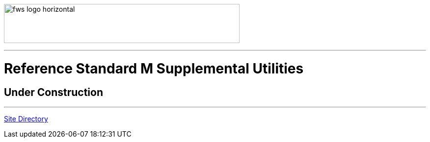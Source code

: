 image:https://www.fourthwatchsoftware.com/images/fws-logo-horizontal.png[caption
="Fourth Watch Software Logo", width="480", height="80"]

'''

= Reference Standard M Supplemental Utilities

== Under Construction

'''

[role="right"]
link:index.adoc[Site Directory]
